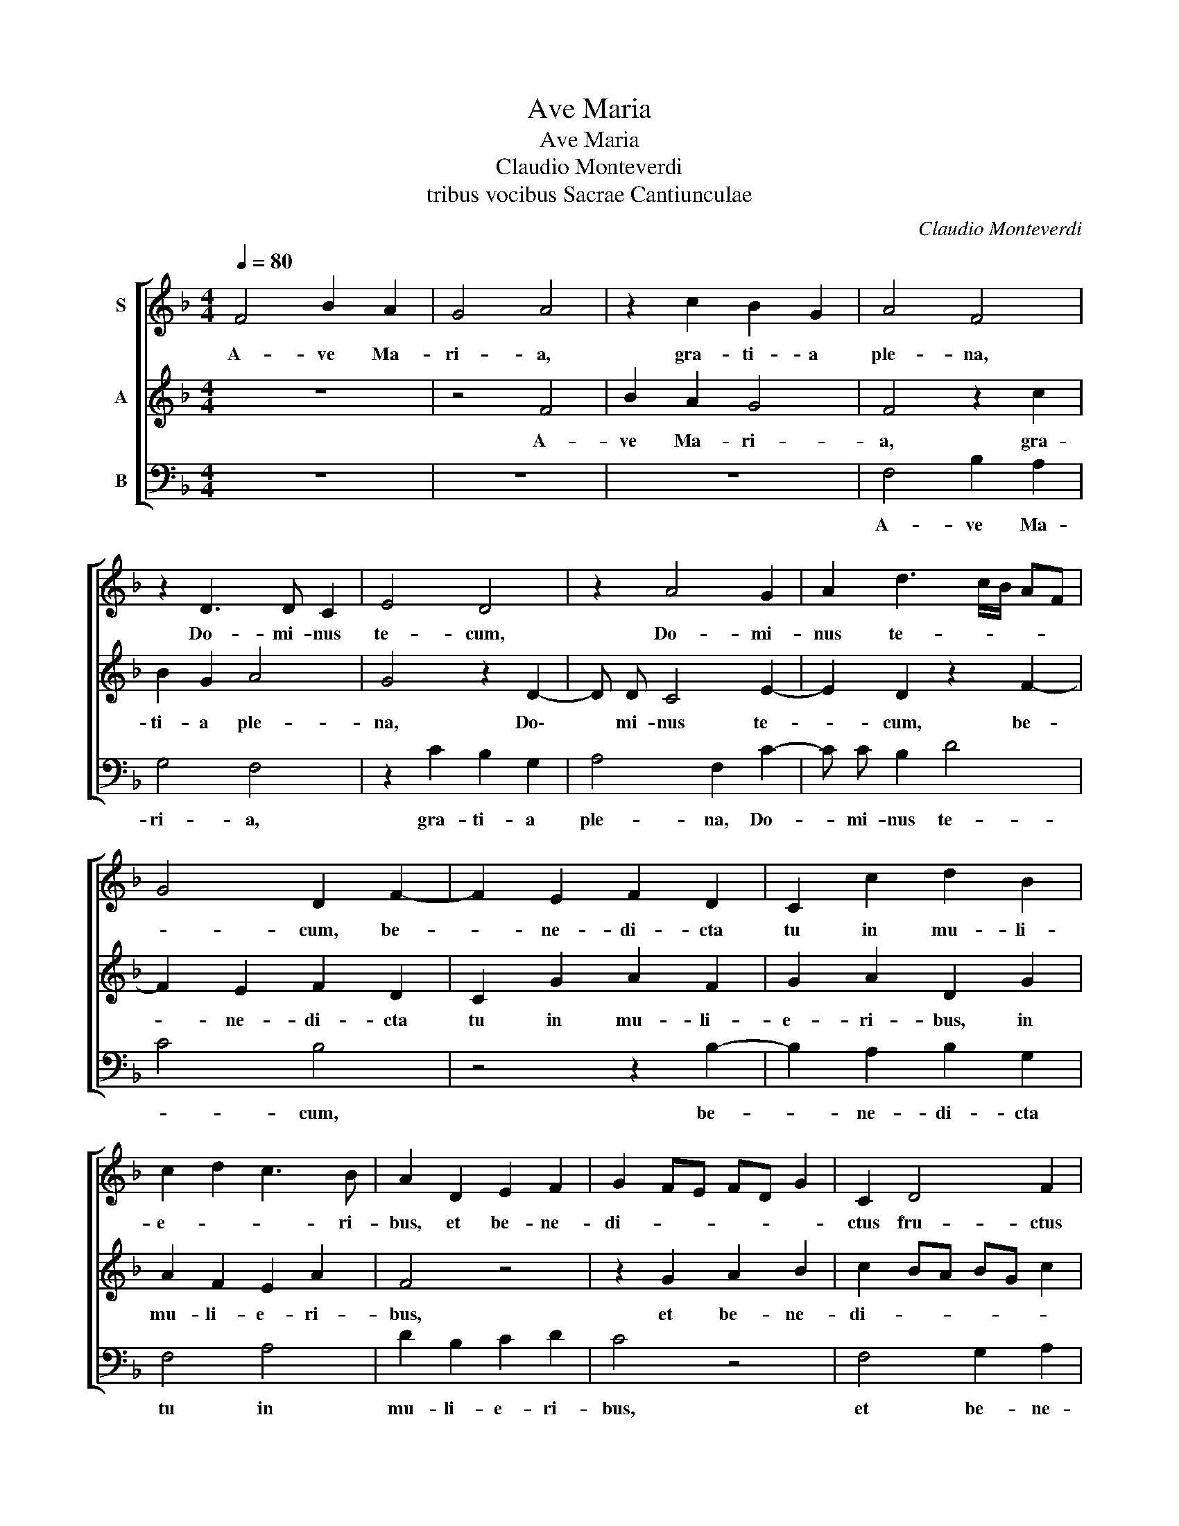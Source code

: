 X:1
T:Ave Maria
T:Ave Maria
T:Claudio Monteverdi
T:tribus vocibus Sacrae Cantiunculae
C:Claudio Monteverdi
%%score [ 1 2 3 ]
L:1/8
Q:1/4=80
M:4/4
K:F
V:1 treble nm="S"
V:2 treble nm="A"
V:3 bass nm="B"
V:1
 F4 B2 A2 | G4 A4 | z2 c2 B2 G2 | A4 F4 | z2 D3 D C2 | E4 D4 | z2 A4 G2 | A2 d3 c/B/ AF | %8
w: A- ve Ma-|ri- a,|gra- ti- a|ple- na,|Do- mi- nus|te- cum,|Do- mi-|nus te- * * * *|
 G4 D2 F2- | F2 E2 F2 D2 | C2 c2 d2 B2 | c2 d2 c3 B | A2 D2 E2 F2 | G2 FE FD G2 | C2 D4 F2 | %15
w: * cum, be-|* ne- di- cta|tu in mu- li-|e- * * ri-|bus, et be- ne-|di- * * * * *|ctus fru- ctus|
 D3 E F2 C2- | C2 F4 E2 | D4 D2 G2- | G2 F2 A4- | A4 D4 | z2 F4 E2 | F2 G4 F2 | z2 F4 E2 | D4 C4 | %24
w: ven- * * tris|_ tu- i|Je- sus, tu-|* i Je-|* sus.|San- cta|Ma- ri- a,|ma- ter|De- i,|
 F4 G2 A2 | B2 AG A2 F2 | z2 A2 F2 G2- | G2 ^F2 G2 E2 | C2 D2 E4 | C2 G2 E2 F2 | G3 E A4 | E4 A4 | %32
w: o- ra pro|no- * * * bis|pec- ca- to-|* ri- bus, nunc|et in ho-|ra, nunc et in|ho- * *|ra mor-|
 F4 F2 F2 | B8 | A8 |] %35
w: tis no- strae.|A-|men.|
V:2
 z8 | z4 F4 | B2 A2 G4 | F4 z2 c2 | B2 G2 A4 | G4 z2 D2- | D D C4 E2- | E2 D2 z2 F2- | %8
w: |A-|ve Ma- ri-|a, gra-|ti- a ple-|na, Do\-|* mi- nus te-|* cum, be-|
 F2 E2 F2 D2 | C2 G2 A2 F2 | G2 A2 D2 G2 | A2 F2 E2 A2 | F4 z4 | z2 G2 A2 B2 | c2 BA BG c2 | %15
w: * ne- di- cta|tu in mu- li-|e- ri- bus, in|mu- li- e- ri-|bus,|et be- ne-|di- * * * * *|
 F2 A4 c2 | A3 B cB/A/ GA | B2 F2 G2 _E2 | D4 C2 F2- | F2 E2 F2 G2- | G2 F2 z2 A2- | A2 G2 A2 B2- | %22
w: ctus fru- ctus|ven- * * * * * *|* tris tu- i|Je- sus. San-|* cta Ma- ri-|* a, san-|* cta Ma- ri-|
 B2 A2 z4 | z2 F4 E2 | D4 C2 C2 | D2 E2 F2 ED | E4 D4 | z2 A2 D2 G2- | G2 F2 G2 c2 | A2 B2 c4 | %30
w: * a,|ma- ter|De- i, o-|ra pro no- * *|* bis|pec- ca- to-|* ri- bus, nunc|et in ho-|
 B2 A2 F3 G | A2 G2 F3 G | A4 D4- | D4 D2 E2 | F8 |] %35
w: ra, nunc et in|ho- ra mor- tis|no- strae|* A\- *|men.|
V:3
 z8 | z8 | z8 | F,4 B,2 A,2 | G,4 F,4 | z2 C2 B,2 G,2 | A,4 F,2 C2- | C C B,2 D4 | C4 B,4 | %9
w: |||A- ve Ma-|ri- a,|gra- ti- a|ple- na, Do-|* mi- nus te-|* cum,|
 z4 z2 B,2- | B,2 A,2 B,2 G,2 | F,4 A,4 | D2 B,2 C2 D2 | C4 z4 | F,4 G,2 A,2 | %15
w: be-|* ne- di- cta|tu in|mu- li- e- ri-|bus,|et be- ne-|
 B,A,/G,/ F,3 G, A,2 | F,4 z2 G,2- | G,2 B,2 G,3 A, | B,4 A,2 D2- | D2 C2 B,4- | B,4 A,4 | %21
w: di- * * * * *|ctus fru\-|* ctus ven- *|* tris tu-|* i Je-|* sus.|
 z4 z2 B,2- | B,2 A,2 B,2 C2- | C2 B,2 z4 | z2 B,4 A,2 | G,4 F,2 F,2 | G,2 A,2 B,2 A,G, | A,4 G,4 | %28
w: San-|* cta Ma- ri-|* a,|ma- ter|De- i, o-|ra pro no- * *|* bis|
 z2 B,2 G,2 A,2- | A,2 G,2 A,2 D2 | B,2 C2 D4 | C4 z2 D2- | D2 C2 B,2 A,2 | G,8 | F,8 |] %35
w: pec- ca- to-|* ri- bus, nunc|et in ho-|ra mor-|* tis no- strae.|A-|men.|

